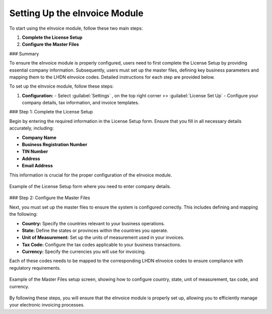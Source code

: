 Setting Up the eInvoice Module
==============================

To start using the eInvoice module, follow these two main steps:

1. **Complete the License Setup**
2. **Configure the Master Files**

### Summary

To ensure the eInvoice module is properly configured, users need to first complete the License Setup by providing essential company information. Subsequently, users must set up the master files, defining key business parameters and mapping them to the LHDN eInvoice codes. Detailed instructions for each step are provided below.

To set up the eInvoice module, follow these steps:

1. **Configuration:**
   - Select :guilabel:`Settings` , on the top right corner >> :guilabel:`License Set Up`
   - Configure your company details, tax information, and invoice templates.



### Step 1: Complete the License Setup

Begin by entering the required information in the License Setup form. Ensure that you fill in all necessary details accurately, including:

- **Company Name**
- **Business Registration Number**
- **TIN Number**
- **Address**
- **Email Address**

This information is crucial for the proper configuration of the eInvoice module.

.. figure:: images/license_setup_form.png
   :alt: License Setup Form
   :align: center
   :scale: 75%

   Example of the License Setup form where you need to enter company details.

### Step 2: Configure the Master Files

Next, you must set up the master files to ensure the system is configured correctly. This includes defining and mapping the following:

- **Country:** Specify the countries relevant to your business operations.
- **State:** Define the states or provinces within the countries you operate.
- **Unit of Measurement:** Set up the units of measurement used in your invoices.
- **Tax Code:** Configure the tax codes applicable to your business transactions.
- **Currency:** Specify the currencies you will use for invoicing.

Each of these codes needs to be mapped to the corresponding LHDN eInvoice codes to ensure compliance with regulatory requirements.

.. figure:: images/master_files_setup.png
   :alt: Master Files Setup
   :align: center
   :scale: 75%

   Example of the Master Files setup screen, showing how to configure country, state, unit of measurement, tax code, and currency.

By following these steps, you will ensure that the eInvoice module is properly set up, allowing you to efficiently manage your electronic invoicing processes.
